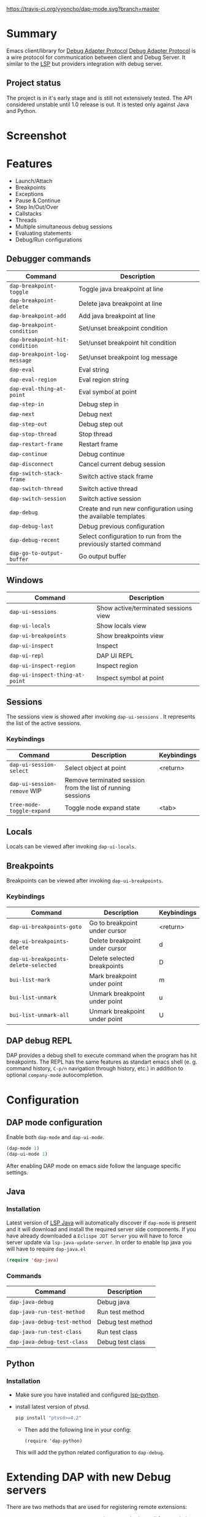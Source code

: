 [[https://melpa.org/#/dap-mode][file:https://melpa.org/packages/dap-mode-badge.svg]]
[[http://spacemacs.org][file:https://cdn.rawgit.com/syl20bnr/spacemacs/442d025779da2f62fc86c2082703697714db6514/assets/spacemacs-badge.svg]]
[[https://travis-ci.org/yyoncho/dap-mode][https://travis-ci.org/yyoncho/dap-mode.svg?branch=master]]
* Table of Contents                                       :TOC_4_gh:noexport:
- [[#summary][Summary]]
  - [[#project-status][Project status]]
- [[#screenshot][Screenshot]]
- [[#features][Features]]
  - [[#debugger-commands][Debugger commands]]
  - [[#windows][Windows]]
  - [[#sessions][Sessions]]
    - [[#keybindings][Keybindings]]
  - [[#locals][Locals]]
  - [[#breakpoints][Breakpoints]]
    - [[#keybindings-1][Keybindings]]
  - [[#dap-debug-repl][DAP debug REPL]]
- [[#configuration][Configuration]]
  - [[#dap-mode-configuration][DAP mode configuration]]
  - [[#java][Java]]
    - [[#installation][Installation]]
    - [[#commands][Commands]]
  - [[#python][Python]]
    - [[#installation-1][Installation]]
- [[#extending-dap-with-new-debug-servers][Extending DAP with new Debug servers]]
    - [[#example][Example]]
- [[#links][Links]]
- [[#troubleshooting][Troubleshooting]]
- [[#whats-next][What's next]]

* Summary
  Emacs client/library for [[https://code.visualstudio.com/docs/extensionAPI/api-debugging][Debug Adapter Protocol]]
  [[https://code.visualstudio.com/docs/extensionAPI/api-debugging][Debug Adapter Protocol]] is a wire protocol for communication between client and
  Debug Server. It similar to the [[https://github.com/Microsoft/language-server-protocol][LSP]] but providers integration with debug
  server.
** Project status
   The project is in it's early stage and is still not extensively tested. The
   API considered unstable until 1.0 release is out. It is tested only against
   Java and Python.
* Screenshot
  [[file:screenshots/MultiSession.png]]
* Features
  - Launch/Attach
  - Breakpoints
  - Exceptions
  - Pause & Continue
  - Step In/Out/Over
  - Callstacks
  - Threads
  - Multiple simultaneous debug sessions
  - Evaluating statements
  - Debug/Run configurations
** Debugger commands
   | Command                        | Description                                                     |
   |--------------------------------+-----------------------------------------------------------------|
   | ~dap-breakpoint-toggle~        | Toggle java breakpoint at line                                  |
   | ~dap-breakpoint-delete~        | Delete java breakpoint at line                                  |
   | ~dap-breakpoint-add~           | Add java breakpoint at line                                     |
   | ~dap-breakpoint-condition~     | Set/unset breakpoint condition                                  |
   | ~dap-breakpoint-hit-condition~ | Set/unset breakpoint hit condition                              |
   | ~dap-breakpoint-log-message~   | Set/unset breakpoint log message                                |
   | ~dap-eval~                     | Eval string                                                     |
   | ~dap-eval-region~              | Eval region string                                              |
   | ~dap-eval-thing-at-point~      | Eval symbol at point                                            |
   | ~dap-step-in~                  | Debug step in                                                   |
   | ~dap-next~                     | Debug next                                                      |
   | ~dap-step-out~                 | Debug step out                                                  |
   | ~dap-stop-thread~              | Stop thread                                                     |
   | ~dap-restart-frame~            | Restart frame                                                   |
   | ~dap-continue~                 | Debug continue                                                  |
   | ~dap-disconnect~               | Cancel current debug session                                    |
   | ~dap-switch-stack-frame~       | Switch active stack frame                                       |
   | ~dap-switch-thread~            | Switch active thread                                            |
   | ~dap-switch-session~           | Switch active session                                           |
   | ~dap-debug~                    | Create and run new configuration using the available templates  |
   | ~dap-debug-last~               | Debug previous configuration                                    |
   | ~dap-debug-recent~             | Select configuration to run from the previously started command |
   | ~dap-go-to-output-buffer~      | Go output buffer                                                |
** Windows
   | Command                         | Description                          |
   |---------------------------------+--------------------------------------|
   | ~dap-ui-sessions~               | Show active/terminated sessions view |
   | ~dap-ui-locals~                 | Show locals view                     |
   | ~dap-ui-breakpoints~            | Show breakpoints view                |
   | ~dap-ui-inspect~                | Inspect                              |
   | ~dap-ui-repl~                   | DAP UI REPL                          |
   | ~dap-ui-inspect-region~         | Inspect region                       |
   | ~dap-ui-inspect-thing-at-point~ | Inspect symbol at point              |

** Sessions
   The sessions view is showed after invoking ~dap-ui-sessions~ . It represents
   the list of the active sessions.
*** Keybindings
    | Command                     | Description                                                 | Keybindings |
    |-----------------------------+-------------------------------------------------------------+-------------|
    | ~dap-ui-session-select~     | Select object at point                                      | <return>    |
    | ~dap-ui-session-remove~ WIP | Remove terminated session from the list of running sessions |             |
    | ~tree-mode-toggle-expand~   | Toggle node expand state                                    | <tab>       |
** Locals
   Locals can be viewed after invoking ~dap-ui-locals~.
** Breakpoints
   Breakpoints can be viewed after invoking ~dap-ui-breakpoints~.
*** Keybindings
    | Command                              | Description                    | Keybindings |
    |--------------------------------------+--------------------------------+-------------|
    | ~dap-ui-breakpoints-goto~            | Go to breakpoint under cursor  | <return>    |
    | ~dap-ui-breakpoints-delete~          | Delete breakpoint under cursor | d           |
    | ~dap-ui-breakpoints-delete-selected~ | Delete selected breakpoints    | D           |
    | ~bui-list-mark~                      | Mark breakpoint under point    | m           |
    | ~bui-list-unmark~                    | Unmark breakpoint under point  | u           |
    | ~bui-list-unmark-all~                | Unmark breakpoint under point  | U           |
** DAP debug REPL
   DAP provides a debug shell to execute command when the program has hit
   breakpoints. The REPL has the same features as standart emacs shell (e. g.
   command history, ~C-p/n~ navigation through history, etc.) in addition to
   optional ~company-mode~ autocompletion.
  [[file:screenshots/dap-ui-repl.png]]
* Configuration
** DAP mode configuration
   Enable both ~dap-mode~ and ~dap-ui-mode~.
   #+BEGIN_SRC emacs-lisp
     (dap-mode 1)
     (dap-ui-mode 1)
   #+END_SRC
   After enabling DAP mode on emacs side follow the language specific settings.
** Java
*** Installation
    Latest version of [[https://github.com/emacs-lsp/lsp-java][LSP Java]] will automatically discover if ~dap-mode~ is
    present and it will download and install the required server side
    components. If you have already downloaded a ~Eclispe JDT Server~ you will
    have to force server update via ~lsp-java-update-server~. In order to enable lsp java you will have to require ~dap-java.el~
    #+BEGIN_SRC emacs-lisp
      (require 'dap-java)
    #+END_SRC
*** Commands
    | Command                      | Description       |
    |------------------------------+-------------------|
    | ~dap-java-debug~             | Debug java        |
    | ~dap-java-run-test-method~   | Run test method   |
    | ~dap-java-debug-test-method~ | Debug test method |
    | ~dap-java-run-test-class~    | Run test class    |
    | ~dap-java-debug-test-class~  | Debug test class  |
** Python
*** Installation
    - Make sure you have installed and configured [[https://github.com/emacs-lsp/lsp-python][lsp-python]].
    - install latest version of ptvsd.
      #+BEGIN_SRC bash
        pip install "ptvsd>=4.2"
      #+END_SRC
      - Then add the following line in your config:
      #+BEGIN_SRC elisp
        (require 'dap-python)
      #+END_SRC
      This will add the python related configuration to  ~dap-debug~.
* Extending DAP with new Debug servers
  There are two methods that are used for registering remote extensions:
  - ~dap-register-debug-provider~ - register a method to call for populating
    startup parameters. It should either populate ~:debugPort~ and ~:host~ in
    case of TCP Debug Adapter Server or ~:dap-server-path~ when STD out must be used for
    Debug Adapter Server communication.
  - ~dap-register-debug-template~ register a debug teplate which will be
    available when ~dap-debug~ is called. The debug template must specify
    ~:type~ key which will be used to determine the provider to be called to
    populate missing fields.
*** Example
    For full example you may check ~dap-java.el~.
    #+BEGIN_SRC emacs-lisp
      (dap-register-debug-provider
       "programming-language-name"
       (lambda (conf)
         (plist-put conf :debugPort 1234)
         (plist-put conf :host "localhost")
         conf))

      (dap-register-debug-template "Example Configuration"
                                   (list :type "java"
                                         :request "launch"
                                         :args ""
                                         :name "Run Configuration"))
    #+END_SRC
* Links
  - [[https://code.visualstudio.com/docs/extensionAPI/api-debugging][Debug Adapter Protocol]]
  - [[https://github.com/emacs-lsp/lsp-java][LSP Java]]
  - [[https://microsoft.github.io/debug-adapter-protocol/implementors/adapters/][Debug Adapter Protocol Server Implementations]]
* Troubleshooting
  If you notice a bug, open an issue on Github Issues.
* What's next
  - Watches
